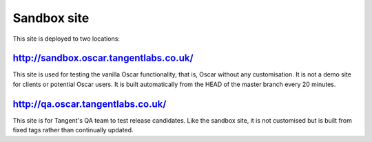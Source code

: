 ============
Sandbox site
============

This site is deployed to two locations:

http://sandbox.oscar.tangentlabs.co.uk/
---------------------------------------

This site is used for testing the vanilla Oscar functionality, that is, Oscar
without any customisation.  It is not a demo site for clients or potential Oscar
users.  It is built automatically from the HEAD of the master branch every 20
minutes.

http://qa.oscar.tangentlabs.co.uk/
----------------------------------

This site is for Tangent's QA team to test release candidates.  Like the sandbox
site, it is not customised but is built from fixed tags rather than continually
updated.